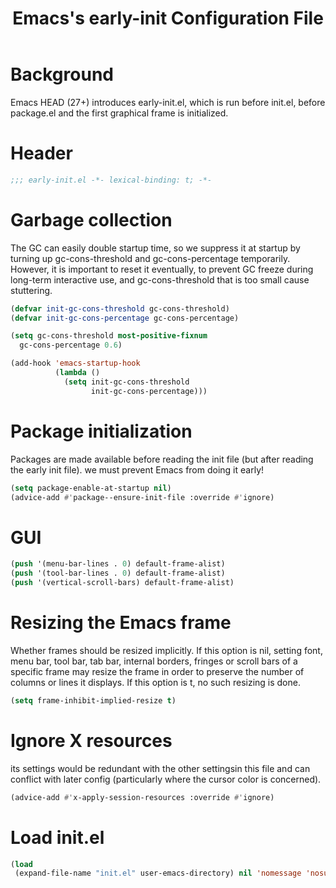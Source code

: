 #+TITLE: Emacs's early-init Configuration File
#+PROPERTY: header-args :tangle yes

* Background
Emacs HEAD (27+) introduces early-init.el, which is run before init.el,
before package.el and the first graphical frame is initialized.
* Header
#+begin_src emacs-lisp
  ;;; early-init.el -*- lexical-binding: t; -*-
#+end_src
* Garbage collection
The GC can easily double startup time, so we suppress it at startup
by turning up gc-cons-threshold and gc-cons-percentage temporarily.
However, it is important to reset it eventually, to prevent GC freeze
during long-term interactive use, and gc-cons-threshold that is too small
cause stuttering.
#+begin_src emacs-lisp
  (defvar init-gc-cons-threshold gc-cons-threshold)
  (defvar init-gc-cons-percentage gc-cons-percentage)

  (setq gc-cons-threshold most-positive-fixnum
    gc-cons-percentage 0.6)

  (add-hook 'emacs-startup-hook
            (lambda ()
              (setq init-gc-cons-threshold
                    init-gc-cons-percentage)))
#+end_src
* Package initialization
Packages are made available before reading the init file
(but after reading the early init file).
we must prevent Emacs from doing it early!
#+begin_src emacs-lisp
  (setq package-enable-at-startup nil)
  (advice-add #'package--ensure-init-file :override #'ignore)
#+end_src
* GUI
#+begin_src emacs-lisp
  (push '(menu-bar-lines . 0) default-frame-alist)
  (push '(tool-bar-lines . 0) default-frame-alist)
  (push '(vertical-scroll-bars) default-frame-alist)
#+end_src
* Resizing the Emacs frame
Whether frames should be resized implicitly.
If this option is nil, setting font, menu bar, tool bar, tab bar, internal
borders, fringes or scroll bars of a specific frame may resize the frame
in order to preserve the number of columns or lines it displays.  If
this option is t, no such resizing is done.
#+begin_src emacs-lisp
  (setq frame-inhibit-implied-resize t)
#+end_src
* Ignore X resources
its settings would be redundant with the other settingsin this file and 
can conflict with later config (particularly where the cursor color is concerned).
#+begin_src emacs-lisp
  (advice-add #'x-apply-session-resources :override #'ignore)
#+end_src
* Load init.el
#+begin_src emacs-lisp
  (load
   (expand-file-name "init.el" user-emacs-directory) nil 'nomessage 'nosuffix)
#+end_src
